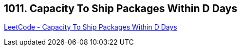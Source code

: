 == 1011. Capacity To Ship Packages Within D Days

https://leetcode.com/problems/capacity-to-ship-packages-within-d-days/[LeetCode - Capacity To Ship Packages Within D Days]

